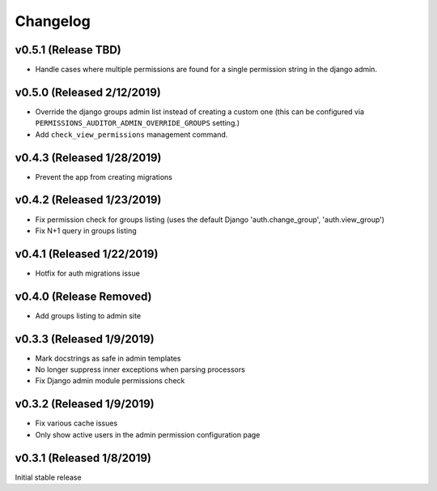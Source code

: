 Changelog
=========

v0.5.1 (Release TBD)
------------------

- Handle cases where multiple permissions are found for a single permission string in the django admin.


v0.5.0 (Released 2/12/2019)
------------------

- Override the django groups admin list instead of creating a custom one (this can be configured via ``PERMISSIONS_AUDITOR_ADMIN_OVERRIDE_GROUPS`` setting.)
- Add ``check_view_permissions`` management command.


v0.4.3 (Released 1/28/2019)
---------------------------

- Prevent the app from creating migrations


v0.4.2 (Released 1/23/2019)
---------------------------

- Fix permission check for groups listing (uses the default Django 'auth.change_group', 'auth.view_group')
- Fix N+1 query in groups listing


v0.4.1 (Released 1/22/2019)
---------------------------

- Hotfix for auth migrations issue


v0.4.0 (Release Removed)
---------------------------

- Add groups listing to admin site


v0.3.3 (Released 1/9/2019)
--------------------------

- Mark docstrings as safe in admin templates
- No longer suppress inner exceptions when parsing processors
- Fix Django admin module permissions check


v0.3.2 (Released 1/9/2019)
--------------------------

- Fix various cache issues
- Only show active users in the admin permission configuration page


v0.3.1 (Released 1/8/2019)
--------------------------

Initial stable release
